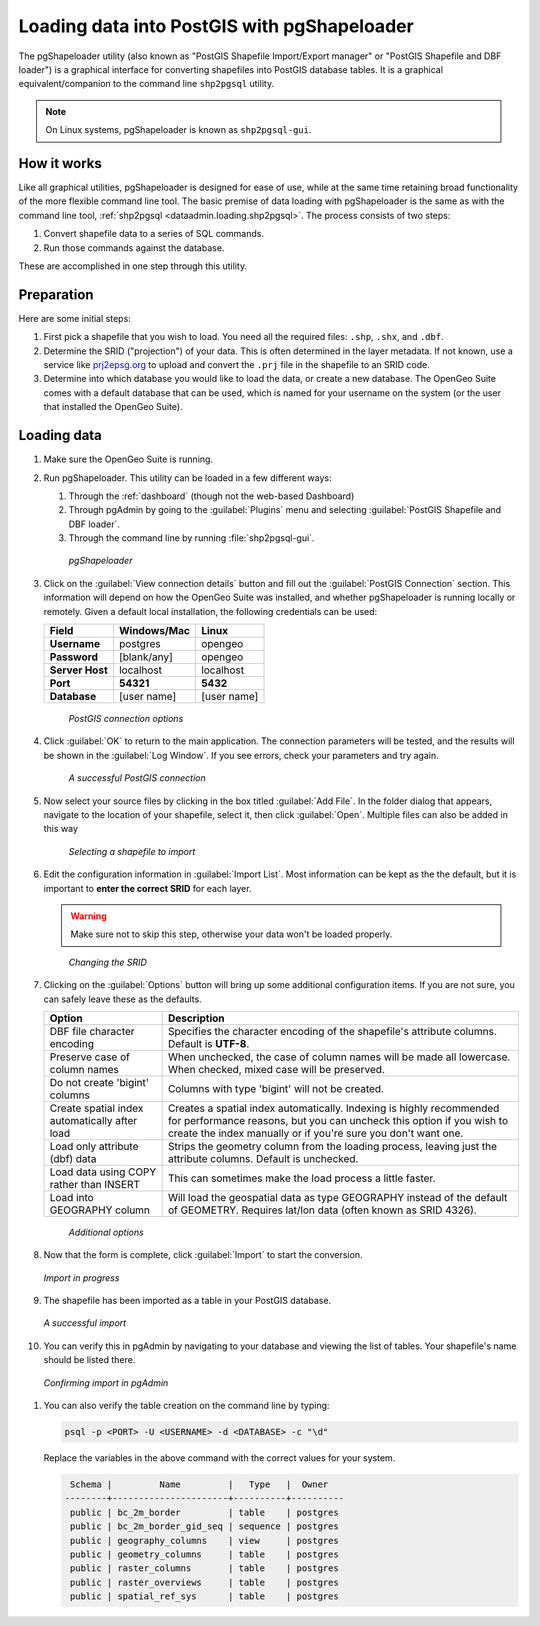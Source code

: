 .. _dataadmin.loading.pgshp:


Loading data into PostGIS with pgShapeloader
============================================

The pgShapeloader utility (also known as "PostGIS Shapefile Import/Export manager" or "PostGIS Shapefile and DBF loader") is a graphical interface for converting shapefiles into PostGIS database tables.  It is a graphical equivalent/companion to the command line ``shp2pgsql`` utility.

.. note::  On Linux systems, pgShapeloader is known as ``shp2pgsql-gui``.


How it works
------------

Like all graphical utilities, pgShapeloader is designed for ease of use, while at the same time retaining broad functionality of the more flexible command line tool.  The basic premise of data loading with pgShapeloader is the same as with the command line tool, :ref:`shp2pgsql <dataadmin.loading.shp2pgsql>`.  The process consists of two steps:

#. Convert shapefile data to a series of SQL commands.
#. Run those commands against the database.

These are accomplished in one step through this utility.

Preparation
-----------

Here are some initial steps:

#. First pick a shapefile that you wish to load.  You need all the required files: ``.shp``, ``.shx``, and ``.dbf``.

#. Determine the SRID ("projection") of your data.  This is often determined in the layer metadata.  If not known, use a service like `prj2epsg.org <http://prj2epsg.org>`_ to upload and convert the ``.prj`` file in the shapefile to an SRID code.

#. Determine into which database you would like to load the data, or create a new database.  The OpenGeo Suite comes with a default database that can be used, which is named for your username on the system (or the user that installed the OpenGeo Suite).


Loading data
------------

#. Make sure the OpenGeo Suite is running.

#. Run pgShapeloader.  This utility can be loaded in a few different ways:

   #. Through the :ref:`dashboard` (though not the web-based Dashboard)
   #. Through pgAdmin by going to the :guilabel:`Plugins` menu and selecting :guilabel:`PostGIS Shapefile and DBF loader`.
   #. Through the command line by running :file:`shp2pgsql-gui`.

   .. figure:: img/pgshapeloader.png

      *pgShapeloader*

#. Click on the :guilabel:`View connection details` button and fill out the :guilabel:`PostGIS Connection` section.  This information will depend on how the OpenGeo Suite was installed, and whether pgShapeloader is running locally or remotely.  Given a default local installation, the following credentials can be used:

   .. list-table::
      :header-rows: 1

      * - Field
        - Windows/Mac
        - Linux
      * - **Username**
        - postgres
        - opengeo
      * - **Password**
        - [blank/any]
        - opengeo
      * - **Server Host**
        - localhost
        - localhost
      * - **Port**
        - **54321**
        - **5432**
      * - **Database**
        - [user name]
        - [user name]

   .. figure:: img/pgshp_connection.png

      *PostGIS connection options*

#. Click :guilabel:`OK` to return to the main application.  The connection parameters will be tested, and the results will be shown in the :guilabel:`Log Window`.  If you see errors, check your parameters and try again.

   .. figure:: img/pgshp_connectionsuccess.png

      *A successful PostGIS connection*

#. Now select your source files by clicking in the box titled :guilabel:`Add File`.  In the folder dialog that appears, navigate to the location of your shapefile, select it, then click :guilabel:`Open`.  Multiple files can also be added in this way

   .. figure:: img/pgshp_select.png

      *Selecting a shapefile to import*

#. Edit the configuration information in :guilabel:`Import List`.  Most information can be kept as the the default, but it is important to **enter the correct SRID** for each layer.

   .. warning:: Make sure not to skip this step, otherwise your data won't be loaded properly.

   .. figure:: img/pgshp_srid.png

      *Changing the SRID*

#. Clicking on the :guilabel:`Options` button will bring up some additional configuration items.  If you are not sure, you can safely leave these as the defaults.

   .. list-table::
      :header-rows: 1

      * - Option
        - Description
      * - DBF file character encoding
        - Specifies the character encoding of the shapefile's attribute columns.  Default is **UTF-8**.
      * - Preserve case of column names
        - When unchecked, the case of column names will be made all lowercase.  When checked, mixed case will be preserved.
      * - Do not create 'bigint' columns
        - Columns with type 'bigint' will not be created.
      * - Create spatial index automatically after load
        - Creates a spatial index automatically.  Indexing is highly recommended for performance reasons, but you can uncheck this option if you wish to create the index manually or if you're sure you don't want one.
      * - Load only attribute (dbf) data
        - Strips the geometry column from the loading process, leaving just the attribute columns.  Default is unchecked.
      * - Load data using COPY rather than INSERT
        - This can sometimes make the load process a little faster.
      * - Load into GEOGRAPHY column
        - Will load the geospatial data as type GEOGRAPHY instead of the default of GEOMETRY.  Requires lat/lon data (often known as SRID 4326).
 
   .. figure:: img/pgshp_options.png

      *Additional options*

#. Now that the form is complete, click :guilabel:`Import` to start the conversion.

   .. figure:: img/pgshp_importing.png
      :align: center

      *Import in progress*

#. The shapefile has been imported as a table in your PostGIS database.

   .. figure:: img/pgshp_success.png
      :align: center

      *A successful import*

#.  You can verify this in pgAdmin by navigating to your database and viewing the list of tables.  Your shapefile's name should be listed there.

   .. figure:: img/pgshp_pgadminconfirm.png
      :align: center

      *Confirming import in pgAdmin*

#. You can also verify the table creation on the command line by typing:

   .. code-block:: console

      psql -p <PORT> -U <USERNAME> -d <DATABASE> -c "\d"

   Replace the variables in the above command with the correct values for your system.

   .. code-block:: console

      Schema |         Name         |   Type   |  Owner
     --------+----------------------+----------+----------
      public | bc_2m_border         | table    | postgres
      public | bc_2m_border_gid_seq | sequence | postgres
      public | geography_columns    | view     | postgres
      public | geometry_columns     | table    | postgres
      public | raster_columns       | table    | postgres
      public | raster_overviews     | table    | postgres
      public | spatial_ref_sys      | table    | postgres

